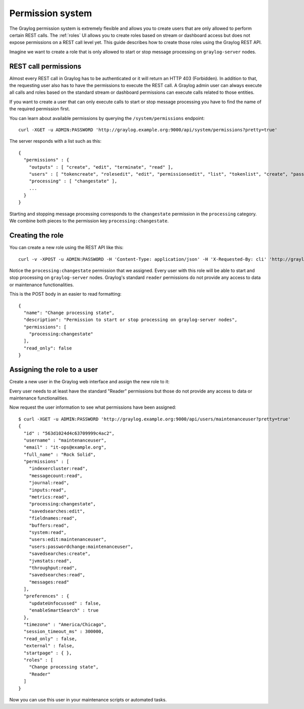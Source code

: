 .. _permissions:

*****************
Permission system
*****************

The Graylog permission system is extremely flexible and allows you to create users that are only allowed to perform
certain REST calls. The :ref:`roles` UI allows you to create roles based on stream or dashboard access but does not
expose permissions on a REST call level yet. This guide describes how to create those roles using the Graylog REST API.

Imagine we want to create a role that is only allowed to start or stop message processing on ``graylog-server`` nodes.


REST call permissions
=====================

Almost every REST call in Graylog has to be authenticated or it will return an HTTP 403 (Forbidden). In addition to that,
the requesting user also has to have the permissions to execute the REST call. A Graylog admin user can always execute
all calls and roles based on the standard stream or dashboard permissions can execute calls related to those entities.

If you want to create a user that can only execute calls to start or stop message processing you have to find the name
of the required permission first.

You can learn about available permissions by querying the ``/system/permissions`` endpoint::

  curl -XGET -u ADMIN:PASSWORD 'http://graylog.example.org:9000/api/system/permissions?pretty=true'

The server responds with a list such as this::

  {
    "permissions" : {
      "outputs" : [ "create", "edit", "terminate", "read" ],
      "users" : [ "tokencreate", "rolesedit", "edit", "permissionsedit", "list", "tokenlist", "create", "passwordchange", "tokenremove" ],
      "processing" : [ "changestate" ],
      ...
    }
  }

Starting and stopping message processing corresponds to the ``changestate`` permission in the ``processing``
category. We combine both pieces to the permission key ``processing:changestate``.


Creating the role
=================

You can create a new role using the REST API like this::

  curl -v -XPOST -u ADMIN:PASSWORD -H 'Content-Type: application/json' -H 'X-Requested-By: cli' 'http://graylog.example.org:8999/api/roles' -d '{"read_only": false,"permissions": ["processing:changestate"],"name": "Change processing state","description": "Permission to start or stop processing on Graylog nodes"}'

Notice the ``processing:changestate`` permission that we assigned. Every user with this role will be able to start and
stop processing on ``graylog-server`` nodes. Graylog's standard ``reader`` permissions do not provide any access to data
or maintenance functionalities.

This is the POST body in an easier to read formatting::

  {
    "name": "Change processing state",
    "description": "Permission to start or stop processing on graylog-server nodes",
    "permissions": [
      "processing:changestate"
    ],
    "read_only": false
  }


Assigning the role to a user
============================

Create a new user in the Graylog web interface and assign the new role to it:

.. image:: /images/sysuser.png

Every user needs to at least have the standard "Reader" permissions but those do not provide any access to data
or maintenance functionalities.

Now request the user information to see what permissions have been assigned::

  $ curl -XGET -u ADMIN:PASSWORD 'http://graylog.example.org:9000/api/users/maintenanceuser?pretty=true'
  {
    "id" : "563d1024d4c63709999c4ac2",
    "username" : "maintenanceuser",
    "email" : "it-ops@example.org",
    "full_name" : "Rock Solid",
    "permissions" : [
      "indexercluster:read",
      "messagecount:read",
      "journal:read",
      "inputs:read",
      "metrics:read",
      "processing:changestate",
      "savedsearches:edit",
      "fieldnames:read",
      "buffers:read",
      "system:read",
      "users:edit:maintenanceuser",
      "users:passwordchange:maintenanceuser",
      "savedsearches:create",
      "jvmstats:read",
      "throughput:read",
      "savedsearches:read",
      "messages:read"
    ],
    "preferences" : {
      "updateUnfocussed" : false,
      "enableSmartSearch" : true
    },
    "timezone" : "America/Chicago",
    "session_timeout_ms" : 300000,
    "read_only" : false,
    "external" : false,
    "startpage" : { },
    "roles" : [
      "Change processing state",
      "Reader"
    ]
  }

Now you can use this user in your maintenance scripts or automated tasks.
